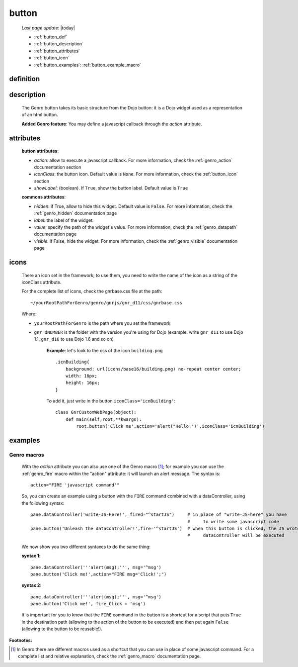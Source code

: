 .. _genro_button:

======
button
======
    
    *Last page update*: |today|
    
    * :ref:`button_def`
    * :ref:`button_description`
    * :ref:`button_attributes`
    * :ref:`button_icon`
    * :ref:`button_examples`: :ref:`button_example_macro`
    
.. _button_def:

definition
==========

    .. automethod:: gnr.web.gnrwebstruct.GnrDomSrc_dojo_11.button
    
.. _button_description:

description
===========

    The Genro button takes its basic structure from the Dojo button: it is a Dojo widget used as a
    representation of an html button.
    
    **Added Genro feature**: You may define a javascript callback through the *action* attribute.
    
.. _button_attributes:

attributes
==========

    **button attributes**:
    
    * *action*: allow to execute a javascript callback. For more information, check the :ref:`genro_action`
      documentation section
    * *iconClass*: the button icon. Default value is ``None``. For more information, check the
      :ref:`button_icon` section
    * *showLabel*: (boolean). If ``True``, show the button label. Default value is ``True``
    
    **commons attributes**:
    
    * *hidden*: if True, allow to hide this widget. Default value is ``False``. For more information, check
      the :ref:`genro_hidden` documentation page
    * *label*: the label of the widget.
    * *value*: specify the path of the widget's value. For more information, check the :ref:`genro_datapath`
      documentation page
    * *visible*: if False, hide the widget. For more information, check the :ref:`genro_visible` documentation page

.. _button_icon:

icons
=====

    There an icon set in the framework; to use them, you need to write the name of the icon
    as a string of the iconClass attribute.
    
    For the complete list of icons, check the gnrbase.css file at the path::
    
        ~/yourRootPathForGenro/genro/gnrjs/gnr_d11/css/gnrbase.css
        
    Where:
    
    * ``yourRootPathForGenro`` is the path where you set the framework
    * ``gnr_dNUMBER`` is the folder with the version you're using for Dojo
      (example: write ``gnr_d11`` to use Dojo 1.1, ``gnr_d16`` to use Dojo 1.6 and so on)
        
        **Example**: let's look to the css of the icon ``building.png`` ::
            
            .icnBuilding{
                background: url(icons/base16/building.png) no-repeat center center;
                width: 16px;
                height: 16px;
            }
            
        To add it, just write in the button ``iconClass='icnBuilding'``::
            
            class GnrCustomWebPage(object):
                def main(self,root,**kwargs):
                    root.button('Click me',action='alert("Hello!")',iconClass='icnBuilding')

.. _button_examples:

examples
========
    
.. _button_example_macro:

Genro macros
------------
    
    With the *action* attribute you can also use one of the Genro macro [#]_; for example
    you can use the :ref:`genro_fire` macro within the "action" attribute: it will launch
    an alert message. The syntax is::
    
        action="FIRE 'javascript command'"
        
    So, you can create an example using a button with the ``FIRE`` command combined with a
    dataController, using the following syntax::
    
        pane.dataController('write-JS-Here!',_fired="^startJS")     # in place of "write-JS-here" you have
                                                                    #     to write some javascript code
        pane.button('Unleash the dataController!',fire='^startJS')  # when this button is clicked, the JS wrote in the
                                                                    #     dataController will be executed
                                                                    
    We now show you two different syntaxes to do the same thing:
    
    **syntax 1**::
    
        pane.dataController('''alert(msg);''', msg='^msg')
        pane.button('Click me!',action="FIRE msg='Click!';")
        
    **syntax 2**::
    
        pane.dataController('''alert(msg);''', msg='^msg')
        pane.button('Click me!', fire_Click = 'msg')
        
    It is important for you to know that the ``FIRE`` command in the button is a shortcut for a
    script that puts ``True`` in the destination path (allowing to the action of the button to be
    executed) and then put again ``False`` (allowing to the button to be reusable!).

**Footnotes:**

.. [#] In Genro there are different macros used as a shortcut that you can use in place of some javascript command. For a complete list and relative explanation, check the :ref:`genro_macro` documentation page.